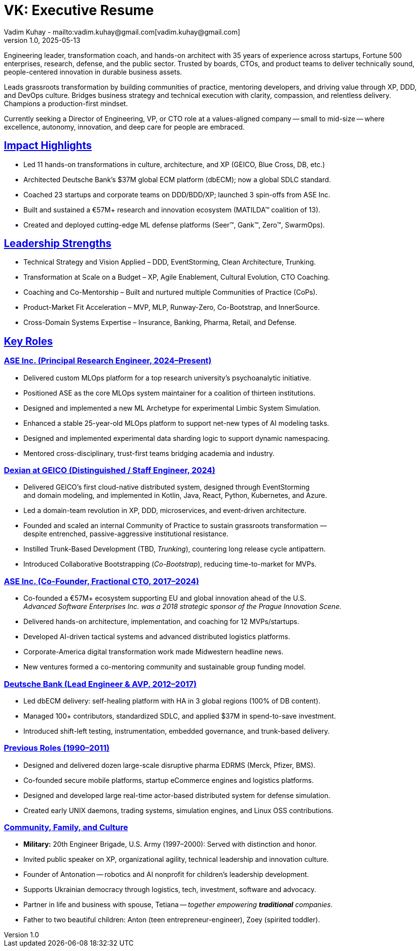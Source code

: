 = VK: Executive Resume
Vadim Kuhay - mailto:vadim.kuhay@gmail.com[vadim.kuhay@gmail.com]
v1.0, 2025-05-13
:title-logo-image: image:ase+inc+transparent+logo.png[top=25%,align=center,pdfwidth=0.5in]
:doctype: article
:sectanchors:
:sectlinks:
:table-caption: Exposition
:keywords: resume kuhay rdd13r
:icons: font
:!toc:
:toclevels: 1
:toc-title: Resume Overview
:imagesdir: ./images
:includedir: ./fragments
:pdf-themesdir: ./themes
:pdf-theme: conservative-resume
:inc-dir: {includedir}
ifdef::env-name[:relfilesuffix: .adoc]

Engineering leader, transformation coach, and hands-on architect with 35 years of experience across startups,
Fortune 500 enterprises, research, defense, and the public sector.
Trusted by boards, CTOs, and product teams to deliver technically sound,
people-centered innovation in durable business assets.


Leads grassroots transformation by building communities of practice, mentoring developers,
and driving value through XP, DDD, and DevOps culture.
Bridges business strategy and technical execution with clarity, compassion, and relentless delivery.
Champions a production-first mindset.

Currently seeking a Director of Engineering, VP, or CTO role at a values-aligned company
-- small to mid-size -- where excellence, autonomy, innovation, and deep care for people are embraced.

== Impact Highlights

* Led 11 hands-on transformations in culture, architecture, and XP (GEICO, Blue Cross, DB, etc.)
* Architected Deutsche Bank’s $37M global ECM platform (dbECM); now a global SDLC standard.
* Coached 23 startups and corporate teams on DDD/BDD/XP; launched 3 spin-offs from ASE Inc.
* Built and sustained a €57M+ research and innovation ecosystem (MATILDA™ coalition of 13).
* Created and deployed cutting-edge ML defense platforms (Seer™, Gank™, Zero™, SwarmOps).

== Leadership Strengths

* Technical Strategy and Vision Applied – DDD, EventStorming, Clean Architecture, Trunking.
* Transformation at Scale on a Budget – XP, Agile Enablement, Cultural Evolution, CTO Coaching.
* Coaching and Co-Mentorship – Built and nurtured multiple Communities of Practice (CoPs).
* Product-Market Fit Acceleration – MVP, MLP, Runway-Zero, Co-Bootstrap, and InnerSource.
* Cross-Domain Systems Expertise – Insurance, Banking, Pharma, Retail, and Defense.

== Key Roles

=== ASE Inc. (Principal Research Engineer, 2024–Present)

* Delivered custom MLOps platform for a top research university’s psychoanalytic initiative.
* Positioned ASE as the core MLOps system maintainer for a coalition of thirteen institutions.
* Designed and implemented a new ML Archetype for experimental Limbic System Simulation.
* Enhanced a stable 25-year-old MLOps platform to support net-new types of AI modeling tasks.
* Designed and implemented experimental data sharding logic to support dynamic namespacing.
* Mentored cross-disciplinary, trust-first teams bridging academia and industry.


<<<

=== Dexian at GEICO (Distinguished / Staff Engineer, 2024)

* Delivered GEICO’s first cloud-native distributed system, designed through EventStorming +
and domain modeling, and implemented in Kotlin, Java, React, Python, Kubernetes, and Azure.
* Led a domain-team revolution in XP, DDD, microservices, and event-driven architecture.
* Founded and scaled an internal Community of Practice to sustain grassroots transformation — +
despite entrenched, passive-aggressive institutional resistance.
* Instilled Trunk-Based Development (TBD, _Trunking_), countering long release cycle antipattern.
* Introduced Collaborative Bootstrapping (_Co-Bootstrap_), reducing time-to-market for MVPs.


=== ASE Inc. (Co-Founder, Fractional CTO, 2017–2024)

* Co-founded a €57M+ ecosystem supporting EU and global innovation ahead of the U.S. +
_Advanced Software Enterprises Inc. was a 2018 strategic sponsor of the Prague Innovation Scene._
* Delivered hands-on architecture, implementation, and coaching for 12 MVPs/startups.
* Developed AI-driven tactical systems and advanced distributed logistics platforms.
* Corporate-America digital transformation work made Midwestern headline news.
* New ventures formed a co-mentoring community and sustainable group funding model.

=== Deutsche Bank (Lead Engineer & AVP, 2012–2017)

* Led dbECM delivery: self-healing platform with HA in 3 global regions (100% of DB content).
* Managed 100+ contributors, standardized SDLC, and applied $37M in spend-to-save investment.
* Introduced shift-left testing, instrumentation, embedded governance, and trunk-based delivery.

=== Previous Roles (1990–2011)

* Designed and delivered dozen large-scale disruptive pharma EDRMS (Merck, Pfizer, BMS).
* Co-founded secure mobile platforms, startup eCommerce engines and logistics platforms.
* Designed and developed large real-time actor-based distributed system for defense simulation.
* Created early UNIX daemons, trading systems, simulation engines, and Linux OSS contributions.

=== Community, Family, and Culture

* *Military:* 20th Engineer Brigade, U.S. Army (1997–2000): Served with distinction and honor.
* Invited public speaker on XP, organizational agility, technical leadership and innovation culture.
* Founder of Antonation -- robotics and AI nonprofit for children's leadership development.
* Supports Ukrainian democracy through logistics, tech, investment, software and advocacy.
* Partner in life and business with spouse, Tetiana -- _together empowering *traditional* companies_.
* Father to two beautiful children: Anton (teen entrepreneur-engineer), Zoey (spirited toddler).
